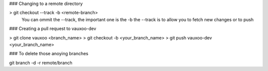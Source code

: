 ### Changing to a remote directory

> git checkout --track -b <remote-branch>
 You can ommit the --track, the important one is the -b the --track is to allow you to fetch new changes or to push

### Creating a pull request to vauxoo-dev

> git clone vauxoo <branch_name>
> git checkout -b <your_branch_name>
> git push vauxoo-dev <your_branch_name>


### To delete those anoying branches

git branch -d -r remote/branch
